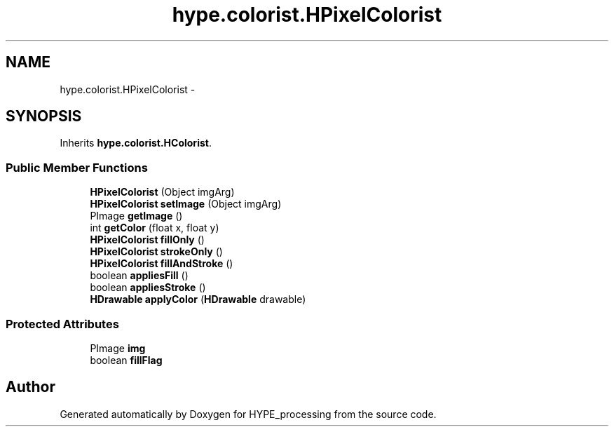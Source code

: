 .TH "hype.colorist.HPixelColorist" 3 "Fri May 17 2013" "HYPE_processing" \" -*- nroff -*-
.ad l
.nh
.SH NAME
hype.colorist.HPixelColorist \- 
.SH SYNOPSIS
.br
.PP
.PP
Inherits \fBhype\&.colorist\&.HColorist\fP\&.
.SS "Public Member Functions"

.in +1c
.ti -1c
.RI "\fBHPixelColorist\fP (Object imgArg)"
.br
.ti -1c
.RI "\fBHPixelColorist\fP \fBsetImage\fP (Object imgArg)"
.br
.ti -1c
.RI "PImage \fBgetImage\fP ()"
.br
.ti -1c
.RI "int \fBgetColor\fP (float x, float y)"
.br
.ti -1c
.RI "\fBHPixelColorist\fP \fBfillOnly\fP ()"
.br
.ti -1c
.RI "\fBHPixelColorist\fP \fBstrokeOnly\fP ()"
.br
.ti -1c
.RI "\fBHPixelColorist\fP \fBfillAndStroke\fP ()"
.br
.ti -1c
.RI "boolean \fBappliesFill\fP ()"
.br
.ti -1c
.RI "boolean \fBappliesStroke\fP ()"
.br
.ti -1c
.RI "\fBHDrawable\fP \fBapplyColor\fP (\fBHDrawable\fP drawable)"
.br
.in -1c
.SS "Protected Attributes"

.in +1c
.ti -1c
.RI "PImage \fBimg\fP"
.br
.ti -1c
.RI "boolean \fBfillFlag\fP"
.br
.in -1c

.SH "Author"
.PP 
Generated automatically by Doxygen for HYPE_processing from the source code\&.
